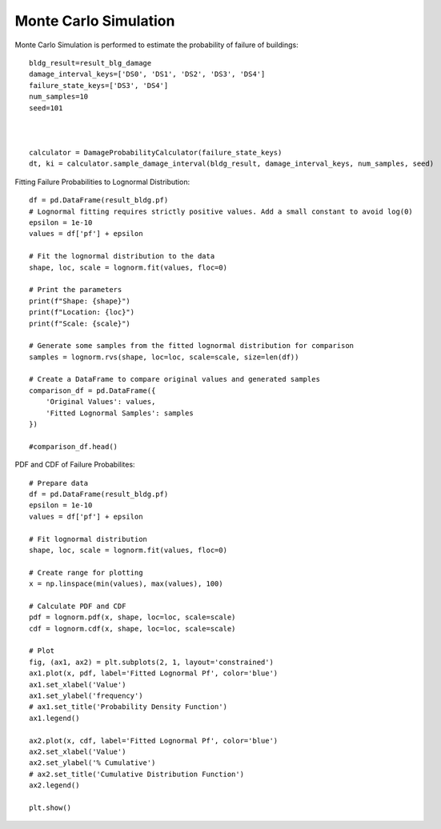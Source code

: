 
.. raw:: latex

    \newpage

Monte Carlo Simulation
======================================
Monte Carlo Simulation is performed to estimate the probability of failure of buildings::

  bldg_result=result_blg_damage 
  damage_interval_keys=['DS0', 'DS1', 'DS2', 'DS3', 'DS4']
  failure_state_keys=['DS3', 'DS4']
  num_samples=10
  seed=101
  
  
  
  calculator = DamageProbabilityCalculator(failure_state_keys)
  dt, ki = calculator.sample_damage_interval(bldg_result, damage_interval_keys, num_samples, seed)



Fitting Failure Probabilities to Lognormal Distribution::

  df = pd.DataFrame(result_bldg.pf)
  # Lognormal fitting requires strictly positive values. Add a small constant to avoid log(0)
  epsilon = 1e-10
  values = df['pf'] + epsilon
  
  # Fit the lognormal distribution to the data
  shape, loc, scale = lognorm.fit(values, floc=0)
  
  # Print the parameters
  print(f"Shape: {shape}")
  print(f"Location: {loc}")
  print(f"Scale: {scale}")
  
  # Generate some samples from the fitted lognormal distribution for comparison
  samples = lognorm.rvs(shape, loc=loc, scale=scale, size=len(df))
  
  # Create a DataFrame to compare original values and generated samples
  comparison_df = pd.DataFrame({
      'Original Values': values,
      'Fitted Lognormal Samples': samples
  })
  
  #comparison_df.head()

PDF and CDF of Failure Probabilites::

  # Prepare data
  df = pd.DataFrame(result_bldg.pf)
  epsilon = 1e-10
  values = df['pf'] + epsilon
  
  # Fit lognormal distribution
  shape, loc, scale = lognorm.fit(values, floc=0)
  
  # Create range for plotting
  x = np.linspace(min(values), max(values), 100)
  
  # Calculate PDF and CDF
  pdf = lognorm.pdf(x, shape, loc=loc, scale=scale)
  cdf = lognorm.cdf(x, shape, loc=loc, scale=scale)
  
  # Plot
  fig, (ax1, ax2) = plt.subplots(2, 1, layout='constrained')
  ax1.plot(x, pdf, label='Fitted Lognormal Pf', color='blue')
  ax1.set_xlabel('Value')
  ax1.set_ylabel('frequency')
  # ax1.set_title('Probability Density Function')
  ax1.legend()
  
  ax2.plot(x, cdf, label='Fitted Lognormal Pf', color='blue')
  ax2.set_xlabel('Value')
  ax2.set_ylabel('% Cumulative')
  # ax2.set_title('Cumulative Distribution Function')
  ax2.legend()
  
  plt.show()


.. figure:: source/figures/mcs.png
   :scale: 50%
   :alt: Logo
